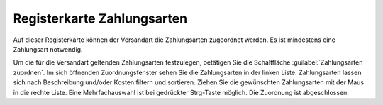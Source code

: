 ﻿Registerkarte Zahlungsarten
===========================

Auf dieser Registerkarte können der Versandart die Zahlungsarten zugeordnet werden. Es ist mindestens eine Zahlungsart notwendig.

.. image:: ../../media/screenshots/oxbadf01.png
   :alt: Versandarten - Registerkarte Zahlungsarten
   :height: 341
   :width: 650

Um die für die Versandart geltenden Zahlungsarten festzulegen, betätigen Sie die Schaltfläche :guilabel:`Zahlungsarten zuordnen`. Im sich öffnenden Zuordnungsfenster sehen Sie die Zahlungsarten in der linken Liste. Zahlungsarten lassen sich nach Beschreibung und/oder Kosten filtern und sortieren. Ziehen Sie die gewünschten Zahlungsarten mit der Maus in die rechte Liste. Eine Mehrfachauswahl ist bei gedrückter Strg-Taste möglich. Die Zuordnung ist abgeschlossen.

.. Intern: oxbadf, Status:, F1: deliveryset_payment.html